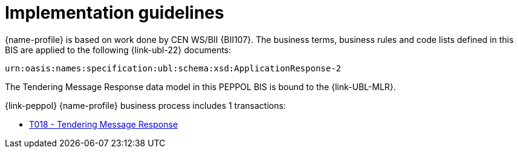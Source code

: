 
= Implementation guidelines

{name-profile} is based on work done by CEN WS/BII {BII107}. The business terms, business rules and code lists defined in this BIS are applied to the following {link-ubl-22} documents:

 urn:oasis:names:specification:ubl:schema:xsd:ApplicationResponse-2

The Tendering Message Response data model in this PEPPOL BIS is bound to the {link-UBL-MLR}.

{link-peppol} {name-profile} business process includes 1 transactions:

* link:../../transactions/T018/index.html[T018 - Tendering Message Response]

